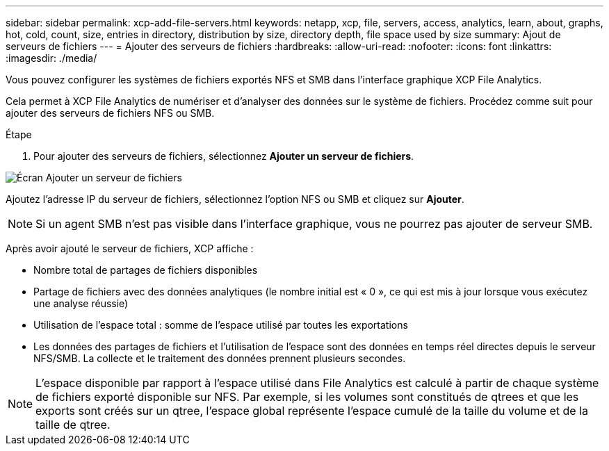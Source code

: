 ---
sidebar: sidebar 
permalink: xcp-add-file-servers.html 
keywords: netapp, xcp, file, servers, access, analytics, learn, about, graphs, hot, cold, count, size, entries in directory, distribution by size, directory depth, file space used by size 
summary: Ajout de serveurs de fichiers 
---
= Ajouter des serveurs de fichiers
:hardbreaks:
:allow-uri-read: 
:nofooter: 
:icons: font
:linkattrs: 
:imagesdir: ./media/


[role="lead"]
Vous pouvez configurer les systèmes de fichiers exportés NFS et SMB dans l'interface graphique XCP File Analytics.

Cela permet à XCP File Analytics de numériser et d'analyser des données sur le système de fichiers. Procédez comme suit pour ajouter des serveurs de fichiers NFS ou SMB.

.Étape
. Pour ajouter des serveurs de fichiers, sélectionnez *Ajouter un serveur de fichiers*.


image:xcp_image3.png["Écran Ajouter un serveur de fichiers"]

Ajoutez l'adresse IP du serveur de fichiers, sélectionnez l'option NFS ou SMB et cliquez sur *Ajouter*.


NOTE: Si un agent SMB n'est pas visible dans l'interface graphique, vous ne pourrez pas ajouter de serveur SMB.

Après avoir ajouté le serveur de fichiers, XCP affiche :

* Nombre total de partages de fichiers disponibles
* Partage de fichiers avec des données analytiques (le nombre initial est « 0 », ce qui est mis à jour lorsque vous exécutez une analyse réussie)
* Utilisation de l'espace total : somme de l'espace utilisé par toutes les exportations
* Les données des partages de fichiers et l'utilisation de l'espace sont des données en temps réel directes depuis le serveur NFS/SMB. La collecte et le traitement des données prennent plusieurs secondes.



NOTE: L'espace disponible par rapport à l'espace utilisé dans File Analytics est calculé à partir de chaque système de fichiers exporté disponible sur NFS. Par exemple, si les volumes sont constitués de qtrees et que les exports sont créés sur un qtree, l'espace global représente l'espace cumulé de la taille du volume et de la taille de qtree.
